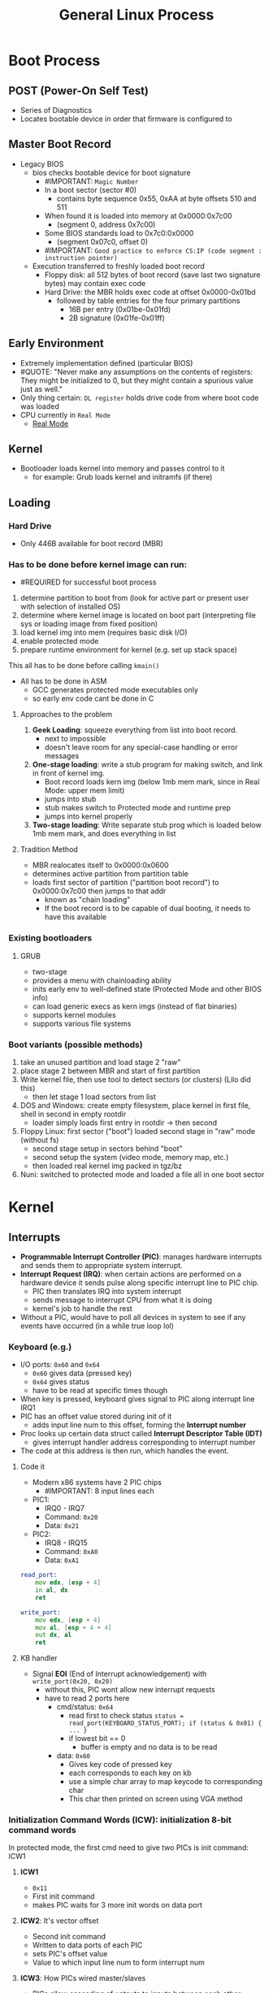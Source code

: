 #+TITLE: General Linux Process

* Boot Process
** POST (Power-On Self Test)
- Series of Diagnostics
- Locates bootable device in order that firmware is configured to
** Master Boot Record
+ Legacy BIOS
  + bios checks bootable device for boot signature
    - #IMPORTANT: =Magic Number=
    + In a boot sector (sector #0)
      - contains byte sequence 0x55, 0xAA at byte offsets 510 and 511
    + When found it is loaded into memory at 0x0000:0x7c00
      - (segment 0, address 0x7c00)
    + Some BIOS standards load to 0x7c0:0x0000
      - (segment 0x07c0, offset 0)
    - #IMPORTANT: =Good practice to enforce CS:IP (code segment : instruction pointer)=
  + Execution transferred to freshly loaded boot record
    - Floppy disk: all 512 bytes of boot record (save last two signature bytes) may contain exec code
    + Hard Drive: the MBR holds exec code at offset 0x0000-0x01bd
      + followed by table entries for the four primary partitions
        - 16B per entry (0x01be-0x01fd)
        - 2B signature (0x01fe-0x01ff)
** Early Environment
- Extremely implementation defined (particular BIOS)
- #QUOTE: "Never make any assumptions on the contents of registers: They might be initialized to 0, but they might contain a spurious value just as well."
- Only thing certain: ~DL register~ holds drive code from where boot code was loaded
- CPU currently in =Real Mode=
  - [[https://wiki.osdev.org/Real_Mode][Real Mode]]
** Kernel
+ Bootloader loads kernel into memory and passes control to it
  - for example: Grub loads kernel and initramfs (if there)
** Loading
*** Hard Drive
- Only 446B available for boot record (MBR)
*** Has to be done before kernel image can run:
- #REQUIRED for successful boot process
1. determine partition to boot from (look for active part or present user with selection of installed OS)
2. determine where kernel image is located on boot part (interpreting file sys or loading image from fixed position)
3. load kernel img into mem (requires basic disk I/O)
4. enable protected mode
5. prepare runtime environment for kernel (e.g. set up stack space)
This all has to be done before calling =kmain()=
+ All has to be done in ASM
  - GCC generates protected mode executables only
  - so early env code cant be done in C
**** Approaches to the problem
1. *Geek Loading*: squeeze everything from list into boot record.
   - next to impossible
   - doesn't leave room for any special-case handling or error messages
2. *One-stage loading*: write a stub program for making switch, and link in front of kernel img.
   - Boot record loads kern img (below 1mb mem mark, since in Real Mode: upper mem limit)
   - jumps into stub
   - stub makes switch to Protected mode and runtime prep
   - jumps into kernel properly
3. *Two-stage loading*: Write separate stub prog which is loaded below 1mb mem mark, and does everything in list
**** Tradition Method
- MBR realocates itself to 0x0000:0x0600
- determines active partition from partition table
+ loads first sector of partition ("partition boot record") to 0x0000:0x7c00 then jumps to that addr
  - known as "chain loading"
  - If the boot record is to be capable of dual booting, it needs to have this available
*** Existing bootloaders
**** GRUB
- two-stage
- provides a menu with chainloading ability
- inits early env to well-defined state (Protected Mode and other BIOS info)
- can load generic execs as kern imgs (instead of flat binaries)
- supports kernel modules
- supports various file systems
*** Boot variants (possible methods)
1. take an unused partition and load stage 2 "raw"
2. place stage 2 between MBR and start of first partition
3. Write kernel file, then use tool to detect sectors (or clusters) (Lilo did this)
   - then let stage 1 load sectors from list
4. DOS and Windows: create empty filesystem, place kernel in first file, shell in second in empty rootdir
   - loader simply loads first entry in rootdir -> then second
5. Floppy Linux: first sector ("boot") loaded second stage in "raw" mode (without fs)
   - second stage setup in sectors behind "boot"
   - second setup the system (video mode, memory map, etc.)
   - then loaded real kernel img packed in tgz/bz
6. Nuni: switched to protected mode and loaded a file all in one boot sector
* Kernel
** Interrupts
+ *Programmable Interrupt Controller (PIC)*: manages hardware interrupts and sends them to appropriate system interrupt.
+ *Interrupt Request (IRQ)*: when certain actions are performed on a hardware device it sends pulse along specific interrupt line to PIC chip.
  - PIC then translates IRQ into system interrupt
  - sends message to interrupt CPU from what it is doing
  - kernel's job to handle the rest
+ Without a PIC, would have to poll all devices in system to see if any events have occurred (in a while true loop lol)
*** Keyboard (e.g.)
+ I/O ports: =0x60= and =0x64=
  - =0x60= gives data (pressed key)
  - =0x64= gives status
  - have to be read at specific times though
+ When key is pressed, keyboard gives signal to PIC along interrupt line IRQ1
+ PIC has an offset value stored during init of it
  - adds input line num to this offset, forming the *Interrupt number*
+ Proc looks up certain data struct called *Interrupt Descriptor Table (IDT)*
  - gives interrupt handler address corresponding to interrupt number
+ The code at this address is then run, which handles the event.
**** Code it
+ Modern x86 systems have 2 PIC chips
  - #IMPORTANT: 8 input lines each
+ PIC1:
  - IRQ0 - IRQ7
  - Command: =0x20=
  - Data: =0x21=
+ PIC2:
  - IRQ8 - IRQ15
  - Command: =0xA0=
  - Data: =0xA1=
#+begin_src asm
read_port:
    mov edx, [esp + 4]
    in al, dx
    ret

write_port:
    mov edx, [esp + 4]
    mov al, [esp + 4 + 4]
    out dx, al
    ret
#+end_src
**** KB handler
+ Signal *EOI* (End of Interrupt acknowledgement) with =write_port(0x20, 0x20)=
  + without this, PIC wont allow new interrupt requests
  + have to read 2 ports here
    + cmd/status: =0x64=
      - read first to check status
        =status = read_port(KEYBOARD_STATUS_PORT); if (status & 0x01) { ... }=
      - if lowest bit == 0
        - buffer is empty and no data is to be read
    + data: =0x60=
      - Gives key code of pressed key
      - each corresponds to each key on kb
      - use a simple char array to map keycode to corresponding char
      - This char then printed on screen using VGA method
*** *Initialization Command Words (ICW)*: initialization 8-bit command words
In protected mode, the first cmd need to give two PICs is init command: ICW1
***** *ICW1*
- =0x11=
- First init command
- makes PIC waits for 3 more init words on data port
***** *ICW2*: It's vector offset
- Second init command
- Written to data ports of each PIC
- sets PIC's offset value
- Value to which input line num to form interrupt num
***** *ICW3*: How PICs wired master/slaves
- PICs allow cascading of uotputs to inputs between each other.
- Each bit represents cascading status for corresponding IRQ
- HERE: won't use this, will just set all to zeroes
***** *ICW4*: Gives additional info about env
- sets additional env params
- HERE: will just set lowermost bit to tell PICs we are running in 80x86 mode
*** *Interrupt Mask Register (IMR)*: an 8bit register in each PIC
+ Stores bitmap of IRQ lines going into PIC
+ PIC ignores request when a bit is set
  - can enable and disable nIRQ line by making the value of n bit in IMR as 0 and 1 respectively
+ Reading from data port returns value in IMR register
  - writing to it sets reg
+ HERE: after init PICs, set all bits to 1 which disables all IRQ lines.
  + later enable line corresponding to kb interrupt
  + if IRQ lines are enabled
    - PICs can recieve signals via IRQ lines, convert them to interrupt nums by adding with offset
    - Populate IDT such that interrupt number for kb is mapped to addr of kb handler func
  + #IMPORTANT: KB uses IRQ1 (input line 1 of PIC1)
    - PIC1 init at offset =0x20=
    - To find interrupt num, =1 + 0x20=
    - KB handler addr has to be mapped against interrupt =0x21= in IDT
  + Each IDT entry
    - consists of 64 bits
    - IDT entry for interrupt: do not store entire addr of handler fun together
      - split into 2 parts of 16 bits
        - low bits stored in first 16 bits of IDT entry
        - high bits stored in last 16 bits of IDT entry
      - done to maintain 286 compatibility
  + Have to set type in IDT entry
    - done to trap an interrupt
    - need to give kernel code offset
  + *[[https://en.wikipedia.org/wiki/Global_Descriptor_Table][GDT]] (Global Descriptor Table)*:
    - GRUB sets one up automatically (will have to do this in my bootloader...)
    - Each GDT entry is 8 bytes long
    - kernel code descriptor is second segment
      - offset: =0x08=
    - Interrupt gate: =0x8e=
    - Remaining 8 bits in middle are filled with 0's
    - Now have filled IDT entry corresponding to kb interrupt
  + Have to tell CPU where IDT is located
    + =lidt= instruct takes one operand
      - must be pointer to descriptor struct that describes IDT
      - Descriptor: contains size of IDT in bytes and it's addr
      #+begin_src asm
        load_idt:
            mov edx, [esp + 4]
            lidt [edx]
            sti
            ret
      #+end_src
*** TIP #LINK [[https://stanislavs.org/helppc/8259.html][8259 Programmable Interrupt Controller (PIC)]]
** [[http://www.osdever.net/tutorials/view/irqs][IRQ List]]
*** IRQ Lines
IRQ lines are actual physical connections in the computer
1) When hardware device (e.g. adapter card) activates line, it's detected by PIC ->
2) Pic activates interrupt pin on processor ->
3) proc responds by stopping what it's doing, asks PIC which interrupt should be execed ->
4) depending on interrupt line PIC tells proc which interrupt to use ->
5) proc gets vector for specific interrupt by looking in interrupt vector table in mem ->
6) proc then starts exec at addr pointed to by vector ->
7) when process finishes, proc resumes to where it was pre interrupt.
- #IMPORTANT Each line has a designated interrupt
**** Computer Specificatio ns
+ IBM PC, PC/XT
  - =8= IRQ lines (IRQ0 - IRQ7)
+ IBM PC/AT, non-IBM 386/ATs
  - =16= IRQ lines (IRQ0 - IRQ15)
**** List of all and descriptions
| line  | interrupt | function                                       |
|-------+-----------+------------------------------------------------|
| IRQ0  |        08 | sys timer                                      |
| IRQ1  |        09 | keyboard                                       |
| *IRQ2 |        0A | PC/XT: EGA vertical retrace or maybe available |
|       |           | PC/AT:                                         |
| *IRQ3 |        0B | COM2 or maybe available                        |
| IRQ4  |        0C | COM1                                           |
| *IRQ5 |        0D | PC/XT: HDD                                     |
|       |           | PC/AT: LPT2 or maybe available                 |
| IRQ6  |        0E | floppy disk drive                              |
| IRQ7  |        0F | LPT1                                           |
| IRQ8  |        70 | PC/AT: CMOS Real Time Clock                    |
| *IRQ9 |        71 | PC/AT:                                         |
| IRQ10 |        72 | PC/AT: prob avail                              |
| IRQ11 |        73 | PC/AT: prob avail                              |
| IRQ12 |        74 | PC/AT: prob avail                              |
|       |           | PS/2: mouse                                    |
| IRQ13 |        75 | PC/AT: numeric coproc                          |
| IRQ14 |        76 | PC/AT: HDD                                     |
| IRQ15 |        77 | PC/AT: prob avail                              |
***** IRQ2
+ no predetermined func
+ commonly used by EGA & VGA adaptors, net adaptors, and bus mouse adaptors
  - as long as no conflict it can be used for anything
+ ~PC/AT~: IRQ9 considered same as IRQ2
  - if one adaptor uses IRQ2 and a diff uses IRQ9: =conflict=
****** EGA
- Some cards have a "snow" issue that displays on the screen, this is why the IRQ2 is setup for EGA displays
- Sends an interrupt each time there is a vertical screen retrace which fixes some of the snow problems
[[http://www.osdever.net/tutorials/view/irqs][More Info]]
****** VGA
- Some cards have a =jumper= to 1/0 the IRQ2 line
- snow issue is highly unlikely therefore having a line for VGA isnt necessary
- #QUOTE Most software that uses the IRQ2 can automatically detect it and adjust its operations to work with or without it
***** IRQ3
- If computer only has 1 serial port then this is available
- if comp has 2 but only one active, possible to disable IRQ3 line of COM2
***** IRQ5
+ ~PC/XT~: reserved for HDD
+ ~PC/AT~: only reserved for second parallel printer port (=LPT2=)
  - Most ~PC/ATs~ only have 1 (=LPT1=)
  - So usually this is available
***** IRQ2 with IRQ9
- ~PC/AT~ & ~386/AT~: IRQ2 and IRQ9 lines are mysterious
- #QUOTE "A comparison of the pinout diagrams for the adapter interface of the PC/XT and PC/AT shows that the IRQ9 terminal on the PC/AT is in the same location as the IRQ2 terminal on the PC/XT. Furthermore, the PC/AT does not even have an IRQ2 terminal. If a card is designed to work in the PC/XT, it has an 8 bit interface and it may use the IRQ2 line. If the card is plugged into a PC/XT system and if it activates its IRQ2 line, then it will activate the IRQ2 line on the computer mother board and that will cause the computer to execute interrupt 0A. If the same card is plugged into a PC/AT and if it activates (what it thinks is) the IRQ2 line, then it will actually be activating the IRQ9 line on the computer motherboard (the IRQ2 terminal of the card contacts the IRQ9 terminal of the interface connector) and that will cause the computer to execute interrupt 71. The procedure for interrupt 71 is set up by the BIOS and it includes a software call to interrupt 0A (the interrupt for IRQ2)."
- #SIMPLIFIED #QUOTE "In other words, the PC/AT computer uses hardware to redirect the IRQ2 line of an adaptor card onto the IRQ9 line of the motherboard, and it uses software to redirect interrupt 71 (the procedure for IRQ9) back to interrupt 0A (the procedure for IRQ2). Thus the real IRQ2 line on the motherboard is uninvolved, except for an indirect way (cascading) which is discussed below. You can install an 8 bit card in a PC/AT computer and enable IRQ2. It is possible to run software which is specifically designed to work with that card (it expects to see interrupt 0A executed every time the card activates the IRQ2 line) and it should work (provided that there are no conflicts with other adaptor cards)."
***** Printing without an IRQ line
- Disabling IRQ5 (LPT2) and IRQ7 (LPT1) frees us 2 lines for better use.
- Parallel printer port needs IRQ line only if performing true bidirectional data transfer
- If disabled, software can still send data to printer to be printed
- #QUOTE "The parallel interface still has status lines which enables your programs to avoid overflowing the printers input buffer and detect basic errors such as "Out of Paper" and "Device not Ready"."
***** Sharing an IRQ line
- Also possible for more than one dev to share IRQ line
- E.g: have scanner and modem both use IRQ3
  - as long as dont try to run scanner prog and modem prog at same time, could work
* LDD Notes (Linux Device Drivers 3)
** Chapter 1 : Introduction
- Role of a driver is /providing mechanism, not policy/
- #IMPORTANT: when writing code:
  - be as /policy/ free as possible
  - mechanism always over policy for drivers atleast
  - let the user determine how they use it, dont define that for them
- #QUOTE "The driver should dealwith making the hardware available, leaving all the issues abouthowto use the hard-ware to the applications."
*** Splitting the Kernel (Pg. 4)
**** Process Management
- kern is in charge of creating and destroying processes and handling their connection (I/O)
- comm among diff processes:
  - signals, pipes, interprocess comm primitives
- Scheduler: controls how procs share CPU
- implements abstraction of several procs on top of single CPU or a few
**** Memory Management
- Critical policy for sys performance
- kernel builds up virtual addressing space for all procs on top of limited avail resources
- kern interact with mem-mngmnt subsystem through set of func calls, ranging from malloc/free to much more complex
**** Filesystems
- Everything in UNIX model treated as a file
- Kernel builds structured fs on top of unstructured hardware
  - resulting file abstraction is heavily used throughout whole sys
**** Device Control
- every sys op eventually maps to a physical device
  - exceptions: processor, memory, and few other entities
  - any and all device control ops are performed by code specific to device being addressed (driver)
- kernel must have a driver embedded in it for every peripheral present on system
**** Networking
- managed by OS since most net ops aren't specific to a process: incoming packets are asynchronous
- each packet must be: collected, identified, and dispatched before a process touches it
- system is in charge of delivering data packets across program and net interfaces
- must control exec of programs according to their net activity
- all routing and addr resolution issues are implemented within kernel
*** Loadable Modules (Pg. 5)
+ Linux has ability to extend at runtime: set of features offered by kernel
  - all while kern is running
+ Called: Module
  - Linux kernel offers support for quite a few different types (classes) of modules
    - device drivers are one of these
  - each module is made up of obj code (not linked into complete exec)
    - can be dynamically linked to running kernel by =insmod= and unlinked by =rmmod= (modprobe?)
  - a module is said to belong to a specific class according to functionality it offers
*** Classes of Devices and Modules (Pg. 5)
 #IMPORTANT: Linux way of looking at devices distinguishes between 3 fundamental device types
   Each module typically implements one of these three types, thus is classifiable as a:
   - char module, block module, or network module
 #TIP: "Good programmers, nonetheless, usually create a different module for each new functionality theyimplement, because decomposition is a key element of scalability and extendability"
 [[~/Pictures/Screenshots/2020-12-17_10-07.png]]
**** /Character devices/
+ can be accessed as stream of bytes (like a file)
+ char driver: in charge of implementing this behavior
  - typically: /open, close, read, write/ system calls
+ examples:
  - text console (/dev/console) and serial ports (/dev/ttyS0)
+ accessed by means of filesystem nodes, such as /dev/tty1 and /dev/lp0
+ only relevant difference between char dev and file is you can always move back and forth in the regular file
  - most char devices are just data channels which can only be accessed sequentially
+ #SIDE: There exist,nonetheless, char devices that look like data areas, and you can move back andforth in them; for instance, this usually applies to frame grabbers, where theapplications can access the whole acquired image using /mmap/ or /lseek/.
**** /Block devices/
+ accessed by fs nodes in /dev
+ *Block device*: a device (e.g. a disk) that can host a filesystem
  + UNIX: block device can only handle I/O ops that transfer 1> blocks which usually are 512B in len
  + Linux: allows application to read and write a block device like a char device
    - permits transfer of any num of bytes at a time
    - block and char devs only differ in the way data is managed internally by kernel
      - thus in kernel/driver software interface
  + each block dev is accessed through a fs nodes (like a char dev)
  + have completely different interface to kernel than char drivers
**** /Network interfaces/
All net transactions are made through interfaces
- a device able to exchange data with other hosts
- /interface/: usually is a hardware dev, but might also be pure software dev (loopback interface)
- net interface is in charge of sending and receiving packets, driven by net subsys of kernel, without knowing how individual transactions map to actual packets being transmitted
- Most net conns are stream oriented, but net devs are designed around transmission and receipt of packets
- net driver knows nothing bout indiv conns, only handles packets (mechanism > policy)
Since it isnt a stream-oriented dev, a net interface isnt easily mapped to a fs node
 - because of this comm between kern and net dev driver is completely diff from char and block drivers
 - instead of /read&write/, kernel calls packet transmission related functions
*** Security Issues (Pg. 8)
 #THOUGHT: Any security check in the system is enforced by kernel code. If the kernel has secu-rity holes, then the system as a whole has holes.
 + Only authorized user can load modules (assuming root):
   - syscall: /init_module/ checks if invoking process is authorized to load a module into kernel
 + #TIP: driver writers should always avoid encoding security policy in their code.
   + sec is a policy issue that is often best handled at higher levels within the kern
     - under control of sys admin.
 + #QUOTE: "As a device driver writer, you should be aware of situations in which some types ofdevice access could adversely affect the system as a whole and should provide ade-quate controls. For example, device operations that affect global resources (such assetting an interrupt line), which could damage the hardware (loading firmware, forexample), or that could affect other users (such as setting a default block size on atape drive), are usually only available to sufficiently privileged users, and this checkmust be made in the driver itself."
 + #TIP: Be careful with uninitialized memory; any memory obtained from thekernel should be zeroed or otherwise initialized before being made available to a userprocess or device.
 + #NODE: Note that the Linux kernel can be compiled to have no module support whatsoever,thus closing any module-related security holes. In this case, of course, all neededdrivers must be built directly into the kernel itself. It is also possible, with 2.2 andlater kernels, to disable the loading of kernel modules after system boot via the capa-bility mechanism.
*** Version Numbering (Pg. 10)
- /every/ software pkg used on Linux has its own release number, often interdependencies across them:
  - need particular vers of one pkg to run particular vers of another
- *Even numbered kernel versions*: stable, intended for general distribution
- *Odd numbered kernel versions*: development snapshots, quite ephemeral
*** License Terms (Pg. 11)
Linux is licensed under =Version 2= of the =GNU General Public License (GPL)=
- anyone can redistribute, even sell, a product covered by GPL as long as recipient has access to the source and is able to exercise the same rights.
** Chapter 2 : Building and Running Modules (pg. 15)
*** Setting up Test System
